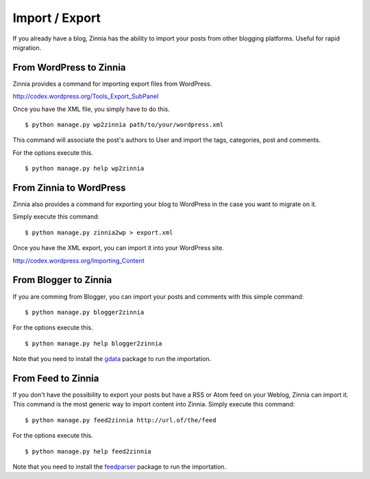 ===============
Import / Export
===============

.. highlightlang:: console

If you already have a blog, Zinnia has the ability to import your posts
from other blogging platforms. Useful for rapid migration.

.. _wordpress2zinnia:

From WordPress to Zinnia
========================

Zinnia provides a command for importing export files from WordPress.

http://codex.wordpress.org/Tools_Export_SubPanel

Once you have the XML file, you simply have to do this. ::

  $ python manage.py wp2zinnia path/to/your/wordpress.xml

This command will associate the post's authors to User and
import the tags, categories, post and comments.

For the options execute this. ::

  $ python manage.py help wp2zinnia

.. _zinnia2wordpress:

From Zinnia to WordPress
========================

Zinnia also provides a command for exporting your blog to WordPress in the
case you want to migrate on it.

Simply execute this command: ::

  $ python manage.py zinnia2wp > export.xml

Once you have the XML export, you can import it into your WordPress site.

http://codex.wordpress.org/Importing_Content

.. _blogger2zinnia:

From Blogger to Zinnia
======================

If you are comming from Blogger, you can import your posts and comments
with this simple command: ::

  $ python manage.py blogger2zinnia

For the options execute this. ::

  $ python manage.py help blogger2zinnia

Note that you need to install the `gdata`_ package to run the importation.

.. _feed2zinnia:

From Feed to Zinnia
===================

If you don't have the possibility to export your posts but have a RSS or Atom
feed on your Weblog, Zinnia can import it. This command is the most generic
way to import content into Zinnia. Simply execute this command: ::

  $ python manage.py feed2zinnia http://url.of/the/feed

For the options execute this. ::

  $ python manage.py help feed2zinnia

Note that you need to install the `feedparser`_ package to run the
importation.


.. _`gdata`: https://code.google.com/p/gdata-python-client/
.. _`feedparser`: https://code.google.com/p/feedparser/
